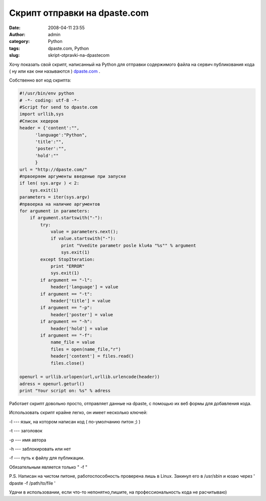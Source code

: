 Скрипт отправки на dpaste.com
#############################
:date: 2008-04-11 23:55
:author: admin
:category: Python
:tags: dpaste.com, Python
:slug: skript-otpravki-na-dpastecom

Хочу показать свой скрипт, написанный на Python для отправки содержимого
файла на сервич публикования кода ( ну или как они называются )
`dpaste.com`_ .

Собственно вот код скрипта:

.. code-block:: python

    #!/usr/bin/env python
    # -*- coding: utf-8 -*-
    #Script for send to dpaste.com
    import urllib,sys
    #Список хедеров
    header = {'content':"",
          'language':"Python",
          'title':"",
          'poster':"",
          'hold':""
          }
    url = "http://dpaste.com/"
    #првоеряем аргументы введеные при запуске
    if len( sys.argv ) < 2:
        sys.exit(1)
    parameters = iter(sys.argv)
    #првоерка на наличие аргументов
    for argument in parameters:
        if argument.startswith("-"):
            try:
                value = parameters.next();
                if value.startswith("-"):
                    print "Vvedite parametr posle klu4a "%s"" % argument
                    sys.exit(1)
            except StopIteration:
                print "ERROR"
                sys.exit(1)
            if argument == "-l":
                header['language'] = value
            if argument == "-t":
                header['title'] = value
            if argument == "-p":
                header['poster'] = value
            if argument == "-h":
                header['hold'] = value
            if argument == "-f":
                name_file = value
                files = open(name_file,"r")
                header['content'] = files.read()
                files.close()

    openurl = urllib.urlopen(url,urllib.urlencode(header))
    adress = openurl.geturl()
    print "Your script on: %s" % adress

Работает скрипт довольно просто, отправляет данные на dpaste, с помощью
их веб формы для добавления кода.

Использовать скрипт крайне легко, он имеет несколько ключей:

-l --- язык, на котором написан код ( по-умолчанию питон ;) )

-t --- заголовок

-p --- имя автора

-h --- заблокировать или нет

-f --- путь к файлу для публикации.

Обязательным является только " -f "

P.S. Написан на чистом питоне, работоспособность проверена лишь в Linux.
Закинул его в /usr/sbin и юзаю через ' dpaste -f /path/to/file '

Удачи в использовании, если что-то непонятно,пишите, на
профессиональность кода не расчитываю)

.. _dpaste.com: http://dpaste.com
